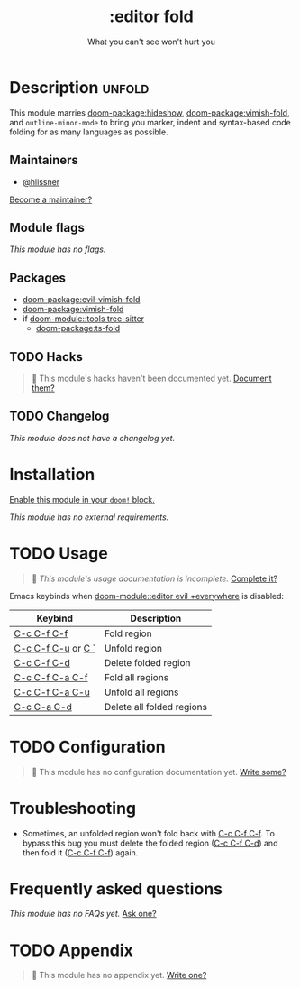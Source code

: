 #+title:    :editor fold
#+subtitle: What you can't see won't hurt you
#+created:  May 15, 2019
#+since:    21.12.0

* Description :unfold:
This module marries [[doom-package:hideshow]], [[doom-package:vimish-fold]], and ~outline-minor-mode~ to bring you
marker, indent and syntax-based code folding for as many languages as possible.

** Maintainers
- [[doom-user:][@hlissner]]

[[doom-contrib-maintainer:][Become a maintainer?]]

** Module flags
/This module has no flags./

** Packages
- [[doom-package:evil-vimish-fold]]
- [[doom-package:vimish-fold]]
- if [[doom-module::tools tree-sitter]]
  - [[doom-package:ts-fold]]

** TODO Hacks
#+begin_quote
 󱌣 This module's hacks haven't been documented yet. [[doom-contrib-module:][Document them?]]
#+end_quote

** TODO Changelog
# This section will be machine generated. Don't edit it by hand.
/This module does not have a changelog yet./

* Installation
[[id:01cffea4-3329-45e2-a892-95a384ab2338][Enable this module in your ~doom!~ block.]]

/This module has no external requirements./

* TODO Usage
#+begin_quote
 󱌣 /This module's usage documentation is incomplete./ [[doom-contrib-module:][Complete it?]]
#+end_quote

Emacs keybinds when [[doom-module::editor evil +everywhere]] is disabled:
| Keybind            | Description               |
|--------------------+---------------------------|
| [[kbd:][C-c C-f C-f]]        | Fold region               |
| [[kbd:][C-c C-f C-u]] or [[kbd:][C `]] | Unfold region             |
| [[kbd:][C-c C-f C-d]]        | Delete folded region      |
| [[kbd:][C-c C-f C-a C-f]]    | Fold all regions          |
| [[kbd:][C-c C-f C-a C-u]]    | Unfold all regions        |
| [[kbd:][C-c C-a C-d]]        | Delete all folded regions |

* TODO Configuration
#+begin_quote
 󱌣 This module has no configuration documentation yet. [[doom-contrib-module:][Write some?]]
#+end_quote

* Troubleshooting
- Sometimes, an unfolded region won't fold back with [[kbd:][C-c C-f C-f]]. To bypass this
  bug you must delete the folded region ([[kbd:][C-c C-f C-d]]) and then fold it ([[kbd:][C-c C-f
  C-f]]) again.

* Frequently asked questions
/This module has no FAQs yet./ [[doom-suggest-faq:][Ask one?]]

* TODO Appendix
#+begin_quote
 󱌣 This module has no appendix yet. [[doom-contrib-module:][Write one?]]
#+end_quote
